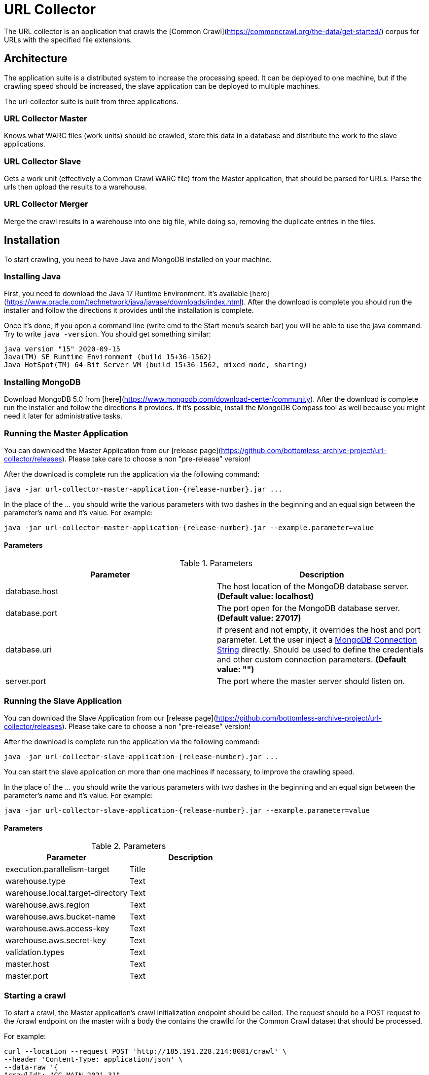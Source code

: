 = URL Collector

The URL collector is an application that crawls the [Common Crawl](https://commoncrawl.org/the-data/get-started/) corpus
for URLs with the specified file extensions.

== Architecture

The application suite is a distributed system to increase the processing speed. It can be deployed to one machine, but
if the crawling speed should be increased, the slave application can be deployed to multiple machines.

The url-collector suite is built from three applications.

=== URL Collector Master

Knows what WARC files (work units) should be crawled, store this data in a database and distribute the work to the slave
applications.

=== URL Collector Slave

Gets a work unit (effectively a Common Crawl WARC file) from the Master application, that should be parsed for URLs.
Parse the urls then upload the results to a warehouse.

=== URL Collector Merger

Merge the crawl results in a warehouse into one big file, while doing so, removing the duplicate entries in the files.

== Installation

To start crawling, you need to have Java and MongoDB installed on your machine.

=== Installing Java

First, you need to download the Java 17 Runtime Environment. It's
available [here](https://www.oracle.com/technetwork/java/javase/downloads/index.html). After the download is complete
you should run the installer and follow the directions it provides until the installation is complete.

Once it's done, if you open a command line (write cmd to the Start menu's search bar) you will be able to use the java
command. Try to write `java -version`. You should get something similar:

----
java version "15" 2020-09-15
Java(TM) SE Runtime Environment (build 15+36-1562)
Java HotSpot(TM) 64-Bit Server VM (build 15+36-1562, mixed mode, sharing)
----

=== Installing MongoDB

Download MongoDB 5.0 from [here](https://www.mongodb.com/download-center/community). After the download is complete run
the installer and follow the directions it provides. If it's possible, install the MongoDB Compass tool as well because
you might need it later for administrative tasks.

=== Running the Master Application

You can download the Master Application from
our [release page](https://github.com/bottomless-archive-project/url-collector/releases). Please take care to choose a
non "pre-release" version!

After the download is complete run the application via the following command:

[source,bash]
----
java -jar url-collector-master-application-{release-number}.jar ...
----

In the place of the ... you should write the various parameters with two dashes in the beginning and an equal sign
between the parameter's name and it's value. For example:

[source,bash]
----
java -jar url-collector-master-application-{release-number}.jar --example.parameter=value
----

==== Parameters

.Parameters
|===
| Parameter | Description

| database.host
| The host location of the MongoDB database server. *(Default value: localhost)*

| database.port
| The port open for the MongoDB database server. *(Default value: 27017)*

| database.uri
| If present and not empty, it overrides the host and port parameter. Let the user inject a https://docs.mongodb.com/manual/reference/connection-string/[MongoDB Connection String] directly. Should be used to define the credentials and other custom connection parameters. *(Default value: "")*

| server.port
| The port where the master server should listen on.
|===

=== Running the Slave Application

You can download the Slave Application from
our [release page](https://github.com/bottomless-archive-project/url-collector/releases). Please take care to choose a
non "pre-release" version!

After the download is complete run the application via the following command:

[source,bash]
----
java -jar url-collector-slave-application-{release-number}.jar ...
----

You can start the slave application on more than one machines if necessary, to improve the crawling speed.

In the place of the ... you should write the various parameters with two dashes in the beginning and an equal sign
between the parameter's name and it's value. For example:

[source,bash]
----
java -jar url-collector-slave-application-{release-number}.jar --example.parameter=value
----

==== Parameters

.Parameters
|===
| Parameter | Description

| execution.parallelism-target
| Title

| warehouse.type
| Text

| warehouse.local.target-directory
| Text

| warehouse.aws.region
| Text

| warehouse.aws.bucket-name
| Text

| warehouse.aws.access-key
| Text

| warehouse.aws.secret-key
| Text

| validation.types
| Text

| master.host
| Text

| master.port
| Text
|===

=== Starting a crawl

To start a crawl, the Master application's crawl initialization endpoint should be called. The request should be a POST
request to the /crawl endpoint on the master with a body the contains the crawlId for the Common Crawl dataset that
should be processed.

For example:

[source,bash]
----
curl --location --request POST 'http://185.191.228.214:8081/crawl' \
--header 'Content-Type: application/json' \
--data-raw '{
"crawlId": "CC-MAIN-2021-31"
}'
----

Once it is done, the Slave application should automatically pick up the new work units in a matter of minutes.

=== Starting the Merger Application

You can download the Merger Application from
our [release page](https://github.com/bottomless-archive-project/url-collector/releases). Please take care to choose a
non "pre-release" version!

After the download is complete run the application via the following command:

[source,bash]
----
java -jar url-collector-merger-application-{release-number}.jar ...
----

In the place of the ... you should write the various parameters with two dashes in the beginning and an equal sign
between the parameter's name and it's value. For example:

[source,bash]
----
java -jar url-collector-merger-application-{release-number}.jar --example.parameter=value
----

==== Parameters

.Parameters
|===
| database.host
| Title

| database.port
| Text

| database.uri
| Text

| warehouse.type
| Text

| warehouse.local.target-directory
| Text

| warehouse.aws.region
| Text

| warehouse.aws.bucket-name
| Text

| warehouse.aws.access-key
| Text

| warehouse.aws.secret-key
| Text

| result.path
| Text
|===

